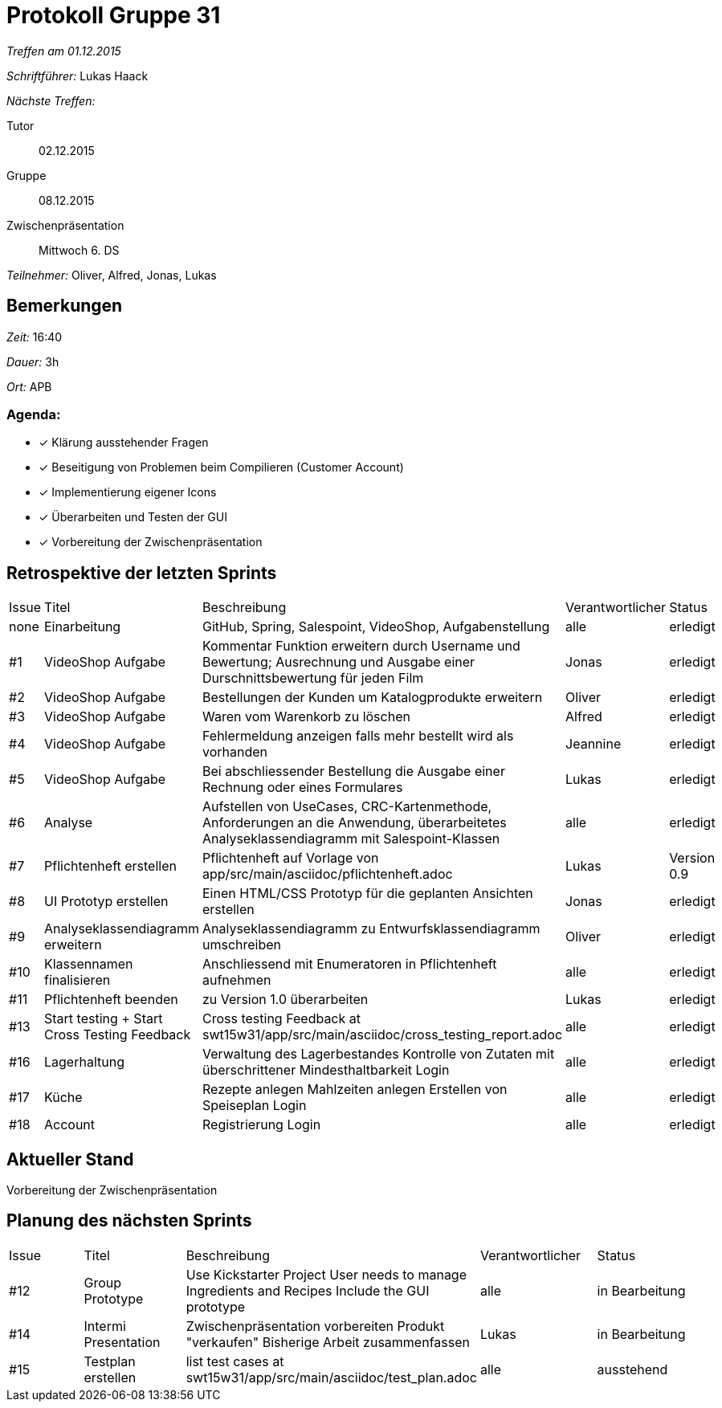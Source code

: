 = Protokoll Gruppe 31

__Treffen am 01.12.2015__

__Schriftführer:__ Lukas Haack

__Nächste Treffen:__

Tutor:: 02.12.2015
Gruppe:: 08.12.2015
Zwischenpräsentation:: Mittwoch 6. DS

__Teilnehmer:__ Oliver, Alfred, Jonas, Lukas

== Bemerkungen
__Zeit:__ 16:40

__Dauer:__ 3h

__Ort:__ APB

=== Agenda:

- [*] Klärung ausstehender Fragen
- [*] Beseitigung von Problemen beim Compilieren (Customer Account)
- [*] Implementierung eigener Icons
- [*] Überarbeiten und Testen der GUI
- [*] Vorbereitung der Zwischenpräsentation


== Retrospektive der letzten Sprints

[option="headers"]
|===
|Issue |Titel        |Beschreibung                                                                                                                     |Verantwortlicher     |Status
|none  |Einarbeitung |GitHub, Spring, Salespoint, VideoShop, Aufgabenstellung                                                                          |alle                 |erledigt
|#1    |VideoShop Aufgabe|Kommentar Funktion erweitern durch Username und Bewertung; Ausrechnung und Ausgabe einer Durschnittsbewertung für jeden Film|Jonas                 |erledigt
|#2    |VideoShop Aufgabe|Bestellungen der Kunden um Katalogprodukte erweitern                                                                         |Oliver               |erledigt
|#3    |VideoShop Aufgabe|Waren vom Warenkorb zu löschen                                                                                              |Alfred                |erledigt
|#4    |VideoShop Aufgabe|Fehlermeldung anzeigen falls mehr bestellt wird als vorhanden                                                                |Jeannine             |erledigt
|#5    |VideoShop Aufgabe|Bei abschliessender Bestellung die Ausgabe einer Rechnung oder eines Formulares                                              |Lukas                |erledigt
|#6    |Analyse          |Aufstellen von UseCases, CRC-Kartenmethode, Anforderungen an die Anwendung, überarbeitetes Analyseklassendiagramm mit Salespoint-Klassen|alle      |erledigt
|#7    |Pflichtenheft erstellen|Pflichtenheft auf Vorlage von app/src/main/asciidoc/pflichtenheft.adoc                                                 |Lukas                |Version 0.9
|#8    |UI Prototyp erstellen|Einen HTML/CSS Prototyp für die geplanten Ansichten erstellen                                                            |Jonas                |erledigt
|#9    |Analyseklassendiagramm erweitern|Analyseklassendiagramm zu Entwurfsklassendiagramm umschreiben                                              |Oliver                  |erledigt
|#10   |Klassennamen finalisieren|Anschliessend mit Enumeratoren in Pflichtenheft aufnehmen                                                          |alle                  |erledigt
|#11   |Pflichtenheft beenden|zu Version 1.0 überarbeiten                                                                                          |Lukas                   |erledigt
|#13   |Start testing + Start Cross Testing Feedback|Cross testing Feedback at swt15w31/app/src/main/asciidoc/cross_testing_report.adoc |alle                               |erledigt
|#16   |Lagerhaltung|Verwaltung des Lagerbestandes
Kontrolle von Zutaten mit überschrittener Mindesthaltbarkeit
Login |alle               |erledigt
|#17   |Küche|Rezepte anlegen
Mahlzeiten anlegen
Erstellen von Speiseplan
Login |alle               |erledigt
|#18   |Account|Registrierung
Login |alle               |erledigt
|===

== Aktueller Stand
Vorbereitung der Zwischenpräsentation

== Planung des nächsten Sprints

[option="headers"]
|===
|Issue |Titel            |Beschreibung                                                                                                              |Verantwortlicher    |Status
|#12    |Group Prototype|Use Kickstarter Project
User needs to manage Ingredients and Recipes
Include the GUI prototype  |alle                |in Bearbeitung
|#14    |Intermi Presentation|Zwischenpräsentation vorbereiten
Produkt "verkaufen"
Bisherige Arbeit zusammenfassen  |Lukas               |in Bearbeitung
|#15    |Testplan erstellen|list test cases at swt15w31/app/src/main/asciidoc/test_plan.adoc                                                                                |alle               |ausstehend
|===